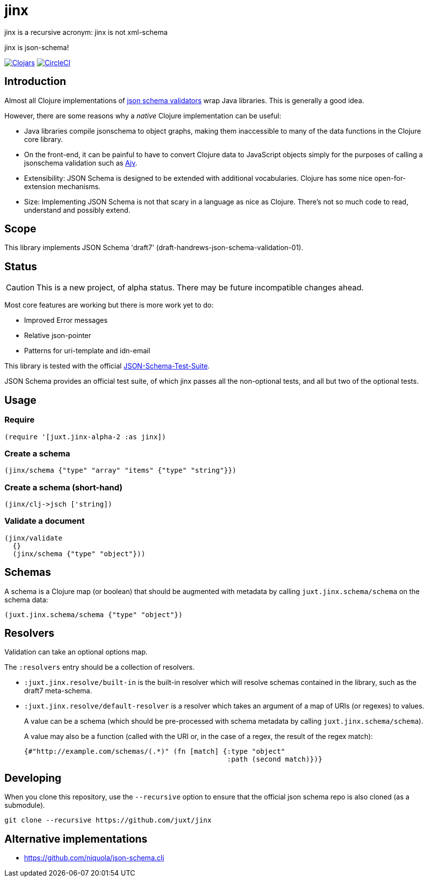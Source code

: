 = jinx

jinx is a recursive acronym: jinx is not xml-schema

jinx is json-schema!

image:https://img.shields.io/clojars/v/jinx.svg["Clojars",link="https://clojars.org/jinx"]
image:https://circleci.com/gh/juxt/jinx.svg?style=shield["CircleCI", link="https://circleci.com/gh/juxt/jinx"]

== Introduction

Almost all Clojure implementations of https://json-schema.org/[json
schema validators] wrap Java libraries. This is generally a good idea.

However, there are some reasons why a _native_ Clojure implementation
can be useful:

* Java libraries compile jsonschema to object graphs, making them
  inaccessible to many of the data functions in the Clojure core
  library.

* On the front-end, it can be painful to have to convert Clojure data
  to JavaScript objects simply for the purposes of calling a
  jsonschema validation such as
  https://github.com/epoberezkin/ajv[Ajv].

* Extensibility: JSON Schema is designed to be extended with additional
  vocabularies. Clojure has some nice open-for-extension mechanisms.

* Size: Implementing JSON Schema is not that scary in a language as
  nice as Clojure. There's not so much code to read, understand and
  possibly extend.

== Scope

This library implements JSON Schema 'draft7'
(draft-handrews-json-schema-validation-01).

== Status

CAUTION: This is a new project, of alpha status. There may be future
incompatible changes ahead.

Most core features are working but there is more work yet to do:

* Improved Error messages
* Relative json-pointer
* Patterns for uri-template and idn-email

This library is tested with the official
https://github.com/json-schema-org/JSON-Schema-Test-Suite[JSON-Schema-Test-Suite].

JSON Schema provides an official test suite, of which jinx passes all
the non-optional tests, and all but two of the optional tests.

== Usage

=== Require
```
(require '[juxt.jinx-alpha-2 :as jinx])
```
=== Create a schema
```
(jinx/schema {"type" "array" "items" {"type" "string"}})
```
=== Create a schema (short-hand)
```
(jinx/clj->jsch ['string])
```
=== Validate a document
```
(jinx/validate
  {}
  (jinx/schema {"type" "object"}))
```
== Schemas

A schema is a Clojure map (or boolean) that should be augmented with
metadata by calling `juxt.jinx.schema/schema` on the schema data:

[source,clojure]
----
(juxt.jinx.schema/schema {"type" "object"})
----

== Resolvers

Validation can take an optional options map.

The `:resolvers` entry should be a collection of resolvers.

* `:juxt.jinx.resolve/built-in` is the built-in resolver which will resolve schemas contained in the library, such as the draft7 meta-schema.

* `:juxt.jinx.resolve/default-resolver` is a resolver which takes an argument of a map of URIs (or regexes) to values.
+
A value can be a schema (which should be pre-processed with schema metadata by calling `juxt.jinx.schema/schema`).
+
A value may also be a function (called with the URI or, in the case of a regex, the result of the regex match):
+
[source,clojure]
----
{#"http://example.com/schemas/(.*)" (fn [match] {:type "object"
                                                 :path (second match)})}
----

== Developing

When you clone this repository, use the `--recursive` option to ensure
that the official json schema repo is also cloned (as a submodule).

----
git clone --recursive https://github.com/juxt/jinx
----

== Alternative implementations

* https://github.com/niquola/json-schema.clj
